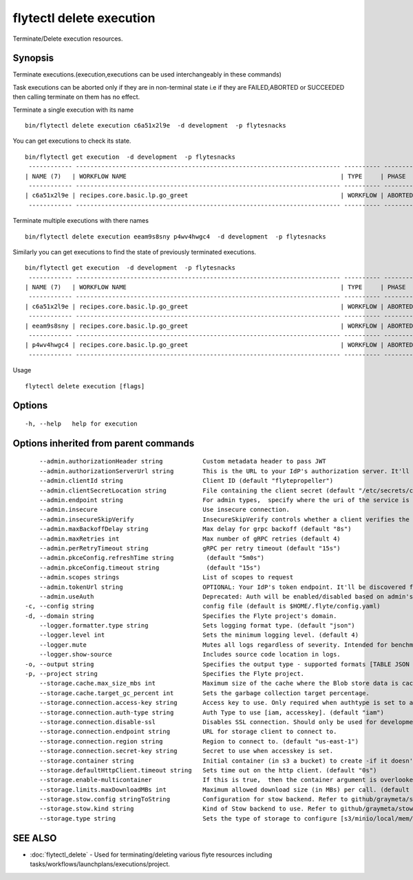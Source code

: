 .. _flytectl_delete_execution:

flytectl delete execution
-------------------------

Terminate/Delete execution resources.

Synopsis
~~~~~~~~



Terminate executions.(execution,executions can be used interchangeably in these commands)

Task executions can be aborted only if they are in non-terminal state i.e if they are FAILED,ABORTED or SUCCEEDED then
calling terminate on them has no effect.

Terminate a single execution with its name

::

 bin/flytectl delete execution c6a51x2l9e  -d development  -p flytesnacks

You can get executions to check its state.

::

 bin/flytectl get execution  -d development  -p flytesnacks
  ------------ ------------------------------------------------------------------------- ---------- ----------- -------------------------------- --------------- 
 | NAME (7)   | WORKFLOW NAME                                                           | TYPE     | PHASE     | STARTED                        | ELAPSED TIME  |
  ------------ ------------------------------------------------------------------------- ---------- ----------- -------------------------------- --------------- 
 | c6a51x2l9e | recipes.core.basic.lp.go_greet                                          | WORKFLOW | ABORTED   | 2021-02-17T08:13:04.680476300Z | 15.540361300s |
  ------------ ------------------------------------------------------------------------- ---------- ----------- -------------------------------- --------------- 

Terminate multiple executions with there names
::

 bin/flytectl delete execution eeam9s8sny p4wv4hwgc4  -d development  -p flytesnacks

Similarly you can get executions to find the state of previously terminated executions.

::

 bin/flytectl get execution  -d development  -p flytesnacks
  ------------ ------------------------------------------------------------------------- ---------- ----------- -------------------------------- --------------- 
 | NAME (7)   | WORKFLOW NAME                                                           | TYPE     | PHASE     | STARTED                        | ELAPSED TIME  |
  ------------ ------------------------------------------------------------------------- ---------- ----------- -------------------------------- --------------- 
 | c6a51x2l9e | recipes.core.basic.lp.go_greet                                          | WORKFLOW | ABORTED   | 2021-02-17T08:13:04.680476300Z | 15.540361300s |
  ------------ ------------------------------------------------------------------------- ---------- ----------- -------------------------------- --------------- 
 | eeam9s8sny | recipes.core.basic.lp.go_greet                                          | WORKFLOW | ABORTED   | 2021-02-17T08:14:04.803084100Z | 42.306385500s |
  ------------ ------------------------------------------------------------------------- ---------- ----------- -------------------------------- --------------- 
 | p4wv4hwgc4 | recipes.core.basic.lp.go_greet                                          | WORKFLOW | ABORTED   | 2021-02-17T08:14:27.476307400Z | 19.727504400s |
  ------------ ------------------------------------------------------------------------- ---------- ----------- -------------------------------- --------------- 

Usage


::

  flytectl delete execution [flags]

Options
~~~~~~~

::

  -h, --help   help for execution

Options inherited from parent commands
~~~~~~~~~~~~~~~~~~~~~~~~~~~~~~~~~~~~~~

::

      --admin.authorizationHeader string           Custom metadata header to pass JWT
      --admin.authorizationServerUrl string        This is the URL to your IdP's authorization server. It'll default to Endpoint
      --admin.clientId string                      Client ID (default "flytepropeller")
      --admin.clientSecretLocation string          File containing the client secret (default "/etc/secrets/client_secret")
      --admin.endpoint string                      For admin types,  specify where the uri of the service is located.
      --admin.insecure                             Use insecure connection.
      --admin.insecureSkipVerify                   InsecureSkipVerify controls whether a client verifies the server's certificate chain and host name. Caution : shouldn't be use for production usecases'
      --admin.maxBackoffDelay string               Max delay for grpc backoff (default "8s")
      --admin.maxRetries int                       Max number of gRPC retries (default 4)
      --admin.perRetryTimeout string               gRPC per retry timeout (default "15s")
      --admin.pkceConfig.refreshTime string         (default "5m0s")
      --admin.pkceConfig.timeout string             (default "15s")
      --admin.scopes strings                       List of scopes to request
      --admin.tokenUrl string                      OPTIONAL: Your IdP's token endpoint. It'll be discovered from flyte admin's OAuth Metadata endpoint if not provided.
      --admin.useAuth                              Deprecated: Auth will be enabled/disabled based on admin's dynamically discovered information.
  -c, --config string                              config file (default is $HOME/.flyte/config.yaml)
  -d, --domain string                              Specifies the Flyte project's domain.
      --logger.formatter.type string               Sets logging format type. (default "json")
      --logger.level int                           Sets the minimum logging level. (default 4)
      --logger.mute                                Mutes all logs regardless of severity. Intended for benchmarks/tests only.
      --logger.show-source                         Includes source code location in logs.
  -o, --output string                              Specifies the output type - supported formats [TABLE JSON YAML DOT DOTURL]. NOTE: dot, doturl are only supported for Workflow (default "TABLE")
  -p, --project string                             Specifies the Flyte project.
      --storage.cache.max_size_mbs int             Maximum size of the cache where the Blob store data is cached in-memory. If not specified or set to 0,  cache is not used
      --storage.cache.target_gc_percent int        Sets the garbage collection target percentage.
      --storage.connection.access-key string       Access key to use. Only required when authtype is set to accesskey.
      --storage.connection.auth-type string        Auth Type to use [iam, accesskey]. (default "iam")
      --storage.connection.disable-ssl             Disables SSL connection. Should only be used for development.
      --storage.connection.endpoint string         URL for storage client to connect to.
      --storage.connection.region string           Region to connect to. (default "us-east-1")
      --storage.connection.secret-key string       Secret to use when accesskey is set.
      --storage.container string                   Initial container (in s3 a bucket) to create -if it doesn't exist-.'
      --storage.defaultHttpClient.timeout string   Sets time out on the http client. (default "0s")
      --storage.enable-multicontainer              If this is true,  then the container argument is overlooked and redundant. This config will automatically open new connections to new containers/buckets as they are encountered
      --storage.limits.maxDownloadMBs int          Maximum allowed download size (in MBs) per call. (default 2)
      --storage.stow.config stringToString         Configuration for stow backend. Refer to github/graymeta/stow (default [])
      --storage.stow.kind string                   Kind of Stow backend to use. Refer to github/graymeta/stow
      --storage.type string                        Sets the type of storage to configure [s3/minio/local/mem/stow]. (default "s3")

SEE ALSO
~~~~~~~~

* :doc:`flytectl_delete` 	 - Used for terminating/deleting various flyte resources including tasks/workflows/launchplans/executions/project.

